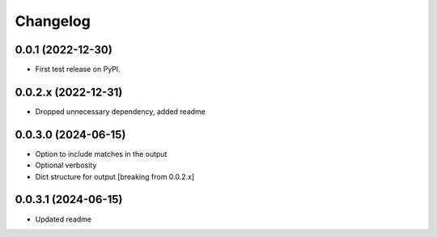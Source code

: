Changelog
=========

0.0.1 (2022-12-30)
------------------

* First test release on PyPI.

0.0.2.x (2022-12-31)
--------------------

* Dropped unnecessary dependency, added readme

0.0.3.0 (2024-06-15)
--------------------

* Option to include matches in the output
* Optional verbosity
* Dict structure for output [breaking from 0.0.2.x]

0.0.3.1 (2024-06-15)
--------------------

* Updated readme